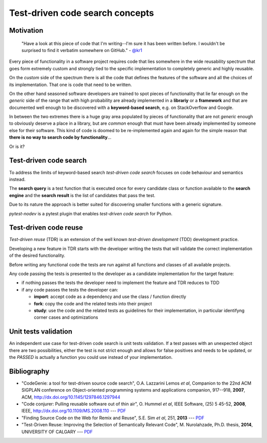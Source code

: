
Test-driven code search concepts
================================

Motivation
----------

    "Have a look at this piece of code that I'm writing--I'm sure it has been written before.
    I wouldn't be surprised to find it verbatim somewhere on GitHub." - `@kr1 <https://github.com/kr1>`_

Every piece of functionality in a software project
requires code that lies somewhere in the wide reusability spectrum that goes
form extremely custom and strongly tied to the specific implementation
to completely generic and highly reusable.

On the *custom* side of the spectrum there is all the code that defines the
features of the software and all the choices of its implementation. That one is code that need
to be written.

On the other hand seasoned software developers are trained to spot
pieces of functionality that lie far enough on the *generic* side of the range
that with high probability are already implemented in a **librariy** or a **framework**
and that are documented well enough to be discovered with a
**keyword-based search**, e.g. on StackOverflow and Google.

In between the two extremes there is a huge gray area populated by pieces of functionality
that are not *generic* enough to obviously deserve a place in a library, but are
*common* enough that must have been already implemented by someone else for their
software. This kind of code is doomed to be re-implemented again and again
for the simple reason that **there is no way to search code by functionality**...

Or is it?


Test-driven code search
-----------------------

To address the limits of keyword-based search *test-driven code search*
focuses on code behaviour and semantics instead.

The **search query** is a test function that is executed once for every
candidate class or function available to the **search engine**
and the **search result** is the list of candidates that pass the test.

Due to its nature the approach is better suited for discovering smaller functions
with a generic signature.

*pytest-nodev* is a pytest plugin that enables *test-driven code search* for Python.


Test-driven code reuse
----------------------

*Test-driven reuse* (TDR) is an extension of the well known *test-driven development* (TDD)
development practice.

Developing a new feature in TDR starts with the developer writing the tests
that will validate the correct implementation of the desired functionality.

Before writing any functional code the tests are run against all functions
and classes of all available projects.

Any code passing the tests is presented to the developer
as a candidate implementation for the target feature:


- if nothing passes the tests the developer need to implement the feature and TDR reduces to TDD
- if any code passes the tests the developer can:

  - **import**: accept code as a dependency and use the class / function directly
  - **fork**: copy the code and the related tests into their project
  - **study**: use the code and the related tests as guidelines for their implementation,
    in particular identifyng corner cases and optimizations




Unit tests validation
---------------------

An independent use case for test-driven code search is unit tests validation.
If a test passes with an unexpected object there are two possibilities,
either the test is not strict enough and allows for false positives and needs to be updated,
or the *PASSED* is actually a function you could use instead of your implementation.


Bibliography
------------

- "CodeGenie: a tool for test-driven source code search", O.A. Lazzarini Lemos *et al*,
  Companion to the 22nd ACM SIGPLAN conference on Object-oriented programming systems and applications companion,
  917--918, **2007**, ACM, http://dx.doi.org/10.1145/1297846.1297944

- "Code conjurer: Pulling reusable software out of thin air", O. Hummel *et al*,
  IEEE Software, (25) 5 45-52, **2008**, IEEE, http://dx.doi.org/10.1109/MS.2008.110 ---
  `PDF <http://cosc612.googlecode.com/svn/Research%20Paper/Code%20Conjurer.pdf>`__

- "Finding Source Code on the Web for Remix and Reuse", S.E. Sim *et al*, 251, **2013** ---
  `PDF <http://citeseerx.ist.psu.edu/viewdoc/download?doi=10.1.1.308.2645&rep=rep1&type=pdf>`__

- "Test-Driven Reuse: Improving the Selection of Semantically Relevant Code", M. Nurolahzade,
  Ph.D. thesis, **2014**, UNIVERSITY OF CALGARY ---
  `PDF <http://lsmr.org/docs/nurolahzade_phd_2014.pdf>`__
